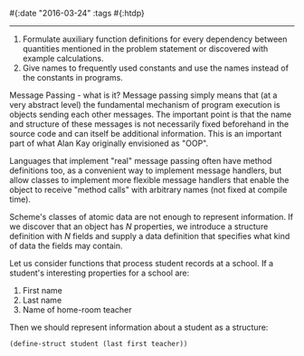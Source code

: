 #{:date "2016-03-24" :tags #{:htdp}

------

1. Formulate auxiliary function definitions for every dependency between quantities mentioned in the problem statement or discovered with example calculations.
2. Give names to frequently used constants and use the names instead of the constants in programs.

Message Passing - what is it?
Message passing simply means that (at a very abstract level) the fundamental mechanism of program execution is objects sending each other messages.
The important point is that the name and structure of these messages is not necessarily fixed beforehand in the source code and can itself be additional information.
This is an important part of what Alan Kay originally envisioned as "OOP".

Languages that implement "real" message passing often have method definitions too, as a convenient way to implement message handlers, but allow classes to implement more flexible message handlers that enable the object to receive "method calls" with arbitrary names (not fixed at compile time).

Scheme's classes of atomic data are not enough to represent information.
If we discover that an object has /N/ properties, we introduce a structure definition with /N/ fields and supply a data definition that specifies what kind of data the fields may contain.

Let us consider functions that process student records at a school. If a student's interesting properties for a school are:
1. First name
2. Last name
3. Name of home-room teacher

Then we should represent information about a student as a structure:

#+BEGIN_SRC scheme
(define-struct student (last first teacher))

#+END_SRC
